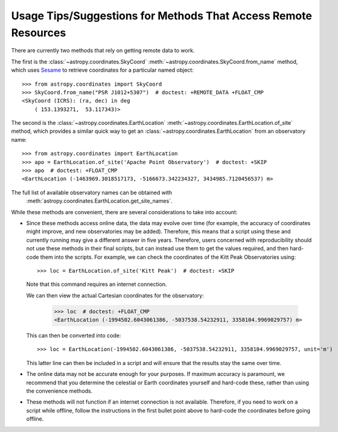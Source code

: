 .. _astropy-coordinates-remote:

Usage Tips/Suggestions for Methods That Access Remote Resources
***************************************************************

There are currently two methods that rely on getting remote data to work.

The first is the :class:`~astropy.coordinates.SkyCoord` :meth:`~astropy.coordinates.SkyCoord.from_name` method, which uses
`Sesame <https://cds.unistra.fr/cgi-bin/Sesame>`_ to retrieve coordinates
for a particular named object::

    >>> from astropy.coordinates import SkyCoord
    >>> SkyCoord.from_name("PSR J1012+5307")  # doctest: +REMOTE_DATA +FLOAT_CMP
    <SkyCoord (ICRS): (ra, dec) in deg
        ( 153.1393271,  53.117343)>

.. testsetup::

    >>> from astropy.coordinates import EarthLocation
    >>> apo = EarthLocation(-1463969.3018517173, -5166673.342234327, 3434985.7120456537, unit='m')

The second is the :class:`~astropy.coordinates.EarthLocation` :meth:`~astropy.coordinates.EarthLocation.of_site` method, which
provides a similar quick way to get an
:class:`~astropy.coordinates.EarthLocation` from an observatory name::

    >>> from astropy.coordinates import EarthLocation
    >>> apo = EarthLocation.of_site('Apache Point Observatory')  # doctest: +SKIP
    >>> apo  # doctest: +FLOAT_CMP
    <EarthLocation (-1463969.3018517173, -5166673.342234327, 3434985.7120456537) m>

The full list of available observatory names can be obtained with
 :meth:`astropy.coordinates.EarthLocation.get_site_names`.

.. testsetup::

    >>> loc = EarthLocation(-1994502.60430614, -5037538.54232911, 3358104.99690298, unit='m')

While these methods are convenient, there are several considerations to take
into account:

* Since these methods access online data, the data may evolve over time (for
  example, the accuracy of coordinates might improve, and new observatories
  may be added). Therefore, this means that a script using these and currently
  running may give a different answer in five years. Therefore, users concerned
  with reproducibility should not use these methods in their final scripts,
  but can instead use them to get the values required, and then hard-code them
  into the scripts. For example, we can check the coordinates of the Kitt
  Peak Observatories using::

    >>> loc = EarthLocation.of_site('Kitt Peak')  # doctest: +SKIP

  Note that this command requires an internet connection.

  We can then view the actual Cartesian coordinates for the observatory:

    >>> loc  # doctest: +FLOAT_CMP
    <EarthLocation (-1994502.6043061386, -5037538.54232911, 3358104.9969029757) m>

  This can then be converted into code::

    >>> loc = EarthLocation(-1994502.6043061386, -5037538.54232911, 3358104.9969029757, unit='m')

  This latter line can then be included in a script and will ensure that the
  results stay the same over time.

* The online data may not be accurate enough for your purposes. If maximum
  accuracy is paramount, we recommend that you determine the celestial or
  Earth coordinates yourself and hard-code these, rather than using the
  convenience methods.

* These methods will not function if an internet connection is not available.
  Therefore, if you need to work on a script while offline, follow the
  instructions in the first bullet point above to hard-code the coordinates
  before going offline.
